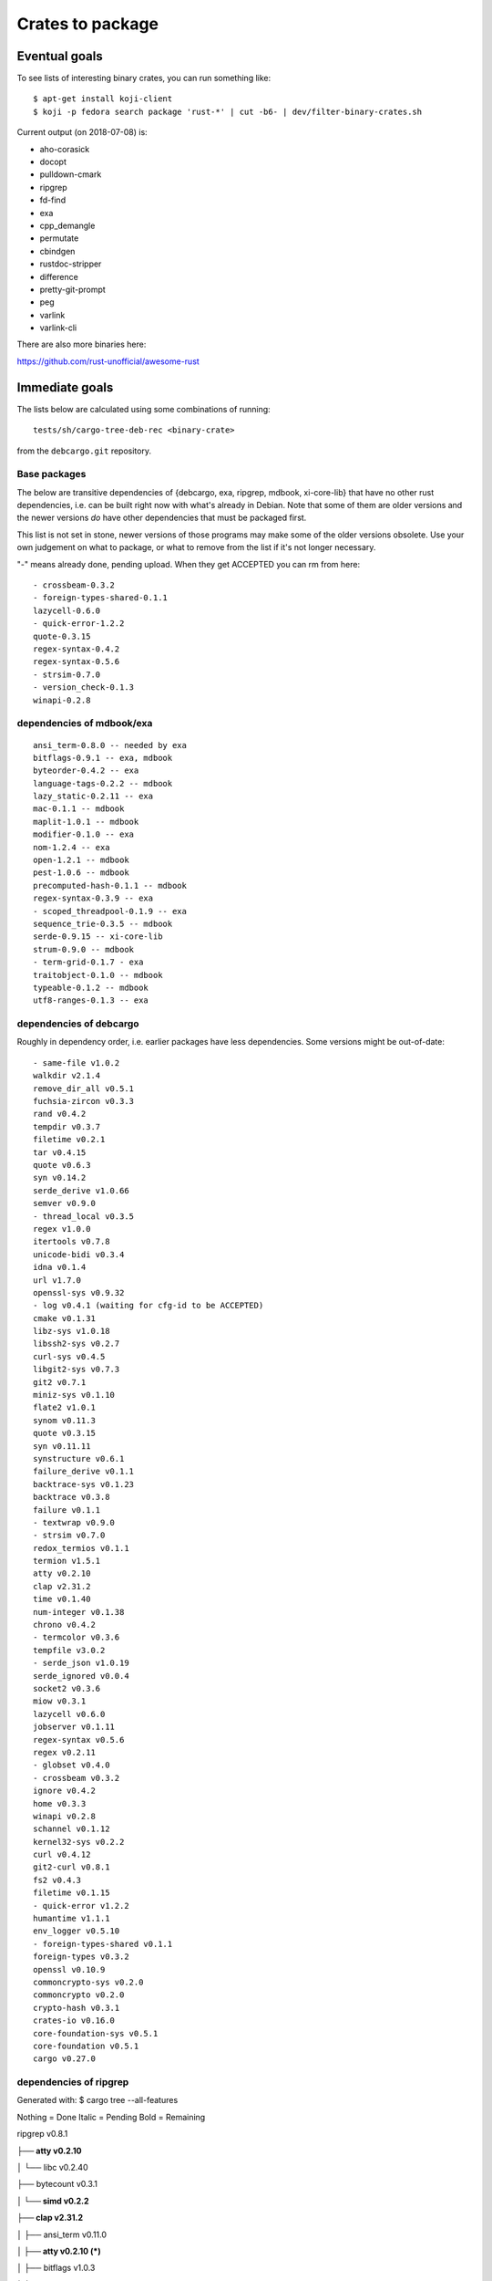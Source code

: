 =================
Crates to package
=================


Eventual goals
==============

To see lists of interesting binary crates, you can run something like::

  $ apt-get install koji-client
  $ koji -p fedora search package 'rust-*' | cut -b6- | dev/filter-binary-crates.sh

Current output (on 2018-07-08) is:

- aho-corasick
- docopt
- pulldown-cmark
- ripgrep
- fd-find
- exa
- cpp_demangle
- permutate
- cbindgen
- rustdoc-stripper
- difference
- pretty-git-prompt
- peg
- varlink
- varlink-cli

There are also more binaries here:

https://github.com/rust-unofficial/awesome-rust


Immediate goals
===============

The lists below are calculated using some combinations of running::

  tests/sh/cargo-tree-deb-rec <binary-crate>

from the ``debcargo.git`` repository.


Base packages
-------------

The below are transitive dependencies of {debcargo, exa, ripgrep, mdbook,
xi-core-lib} that have no other rust dependencies, i.e. can be built right now
with what's already in Debian. Note that some of them are older versions and
the newer versions *do* have other dependencies that must be packaged first.

This list is not set in stone, newer versions of those programs may make some
of the older versions obsolete. Use your own judgement on what to package, or
what to remove from the list if it's not longer necessary.

"-" means already done, pending upload. When they get ACCEPTED you can rm from here::

    - crossbeam-0.3.2
    - foreign-types-shared-0.1.1
    lazycell-0.6.0
    - quick-error-1.2.2
    quote-0.3.15
    regex-syntax-0.4.2
    regex-syntax-0.5.6
    - strsim-0.7.0
    - version_check-0.1.3
    winapi-0.2.8

dependencies of mdbook/exa
--------------------------

::

    ansi_term-0.8.0 -- needed by exa
    bitflags-0.9.1 -- exa, mdbook
    byteorder-0.4.2 -- exa
    language-tags-0.2.2 -- mdbook
    lazy_static-0.2.11 -- exa
    mac-0.1.1 -- mdbook
    maplit-1.0.1 -- mdbook
    modifier-0.1.0 -- exa
    nom-1.2.4 -- exa
    open-1.2.1 -- mdbook
    pest-1.0.6 -- mdbook
    precomputed-hash-0.1.1 -- mdbook
    regex-syntax-0.3.9 -- exa
    - scoped_threadpool-0.1.9 -- exa
    sequence_trie-0.3.5 -- mdbook
    serde-0.9.15 -- xi-core-lib
    strum-0.9.0 -- mdbook
    - term-grid-0.1.7 - exa
    traitobject-0.1.0 -- mdbook
    typeable-0.1.2 -- mdbook
    utf8-ranges-0.1.3 -- exa

dependencies of debcargo
------------------------

Roughly in dependency order, i.e. earlier packages have less dependencies.
Some versions might be out-of-date::

    - same-file v1.0.2
    walkdir v2.1.4
    remove_dir_all v0.5.1
    fuchsia-zircon v0.3.3
    rand v0.4.2
    tempdir v0.3.7
    filetime v0.2.1
    tar v0.4.15
    quote v0.6.3
    syn v0.14.2
    serde_derive v1.0.66
    semver v0.9.0
    - thread_local v0.3.5
    regex v1.0.0
    itertools v0.7.8
    unicode-bidi v0.3.4
    idna v0.1.4
    url v1.7.0
    openssl-sys v0.9.32
    - log v0.4.1 (waiting for cfg-id to be ACCEPTED)
    cmake v0.1.31
    libz-sys v1.0.18
    libssh2-sys v0.2.7
    curl-sys v0.4.5
    libgit2-sys v0.7.3
    git2 v0.7.1
    miniz-sys v0.1.10
    flate2 v1.0.1
    synom v0.11.3
    quote v0.3.15
    syn v0.11.11
    synstructure v0.6.1
    failure_derive v0.1.1
    backtrace-sys v0.1.23
    backtrace v0.3.8
    failure v0.1.1
    - textwrap v0.9.0
    - strsim v0.7.0
    redox_termios v0.1.1
    termion v1.5.1
    atty v0.2.10
    clap v2.31.2
    time v0.1.40
    num-integer v0.1.38
    chrono v0.4.2
    - termcolor v0.3.6
    tempfile v3.0.2
    - serde_json v1.0.19
    serde_ignored v0.0.4
    socket2 v0.3.6
    miow v0.3.1
    lazycell v0.6.0
    jobserver v0.1.11
    regex-syntax v0.5.6
    regex v0.2.11
    - globset v0.4.0
    - crossbeam v0.3.2
    ignore v0.4.2
    home v0.3.3
    winapi v0.2.8
    schannel v0.1.12
    kernel32-sys v0.2.2
    curl v0.4.12
    git2-curl v0.8.1
    fs2 v0.4.3
    filetime v0.1.15
    - quick-error v1.2.2
    humantime v1.1.1
    env_logger v0.5.10
    - foreign-types-shared v0.1.1
    foreign-types v0.3.2
    openssl v0.10.9
    commoncrypto-sys v0.2.0
    commoncrypto v0.2.0
    crypto-hash v0.3.1
    crates-io v0.16.0
    core-foundation-sys v0.5.1
    core-foundation v0.5.1
    cargo v0.27.0

dependencies of ripgrep
-----------------------

Generated with:
$ cargo tree --all-features

Nothing = Done
Italic = Pending
Bold = Remaining

ripgrep v0.8.1

**├── atty v0.2.10**

│   └── libc v0.2.40

├── bytecount v0.3.1

**│   └── simd v0.2.2**

**├── clap v2.31.2**

│   ├── ansi_term v0.11.0

**│   ├── atty v0.2.10 (*)**

│   ├── bitflags v1.0.3

*│   ├── strsim v0.7.0*


│   ├── textwrap v0.9.0

│   │   └── unicode-width v0.1.4

│   └── unicode-width v0.1.4 (*)

*├── encoding_rs v0.7.2*

│   ├── cfg-if v0.1.3

**│   └── simd v0.2.2 (*)**

**├── globset v0.4.0**

│   ├── aho-corasick v0.6.4

│   │   └── memchr v2.0.1

│   │       └── libc v0.2.40 (*)

│   ├── fnv v1.0.6

│   ├── log v0.4.1

│   │   └── cfg-if v0.1.3 (*)

│   ├── memchr v2.0.1 (*)

**│   └── regex v1.0.1**

│       ├── aho-corasick v0.6.4 (*)

│       ├── memchr v2.0.1 (*)

│       ├── regex-syntax v0.6.0

│       │   └── ucd-util v0.1.1

*│       ├── thread_local v0.3.5*

│       │   ├── lazy_static v1.0.0

│       │   └── unreachable v1.0.0

│       │       └── void v1.0.2

│       └── utf8-ranges v1.0.0

**├── grep v0.1.8**

│   ├── log v0.4.1 (*)

│   ├── memchr v2.0.1 (*)

│   ├── regex v1.0.1 (*)

│   └── regex-syntax v0.6.0 (*)

**├── ignore v0.4.2**

│   ├── crossbeam v0.3.2

**│   ├── globset v0.4.0**

│   ├── lazy_static v1.0.0 (*)

│   ├── log v0.4.1 (*)

│   ├── memchr v2.0.1 (*)

**│   ├── regex v1.0.1 (*)**

*│   ├── same-file v1.0.2*

*│   ├── thread_local v0.3.5 (*)*

**│   └── walkdir v2.1.4**

*│       └── same-file v1.0.2 (*)*

├── lazy_static v1.0.0 (*)

├── libc v0.2.40 (*)

├── log v0.4.1 (*)

├── memchr v2.0.1 (*)

├── memmap v0.6.2

│   └── libc v0.2.40 (*)

├── num_cpus v1.8.0

│   └── libc v0.2.40 (*)

**├── regex v1.0.1 (*)**

*├── same-file v1.0.2 (*)*

*└── termcolor v0.3.6*

[build-dependencies]

**├── clap v2.31.2 (*)**

└── lazy_static v1.0.0 (*)
